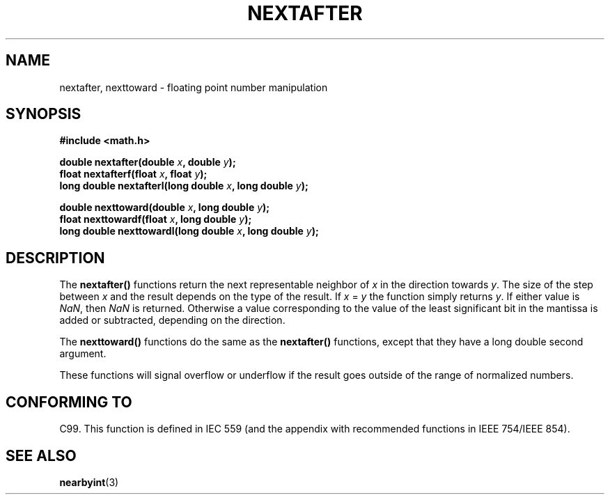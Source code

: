.\" Copyright 2002 Walter Harms (walter.harms@informatik.uni-oldenburg.de)
.\" Distributed under GPL
.\" Based on glibc infopages
.TH NEXTAFTER 3 2002-08-10 "GNU" "libc math functions"
.SH NAME
nextafter, nexttoward \- floating point number manipulation
.SH SYNOPSIS
.B #include <math.h>
.sp
.BI "double nextafter(double " x ", double " y );
.br
.BI "float nextafterf(float " x ", float " y );
.br
.BI "long double nextafterl(long double " x ", long double " y );
.sp
.BI "double nexttoward(double " x ", long double " y );
.br
.BI "float nexttowardf(float " x ", long double " y );
.br
.BI "long double nexttowardl(long double " x ", long double " y ); 
.SH DESCRIPTION
The 
.B nextafter()
functions return the next representable neighbor of
\fIx\fP in the direction towards \fIy\fP.  The size of the step
between \fIx\fP and the result depends on the type of the result.
If \fIx\fP = \fIy\fP the function simply returns \fIy\fP.
If either value is 
.IR NaN ,
then
.I NaN
is returned.  Otherwise a value corresponding to the value of the
least significant bit in the mantissa is added or subtracted,
depending on the direction.
.PP
The
.B nexttoward()
functions do the same as the
.B nextafter()
functions, except that they have a long double second argument.
.PP
These functions will signal overflow or underflow if the result
goes outside of the range of normalized numbers.
.SH "CONFORMING TO"
C99. This function is defined in IEC 559 (and the appendix with
recommended functions in IEEE 754/IEEE 854).
.SH "SEE ALSO"
.BR nearbyint (3)
